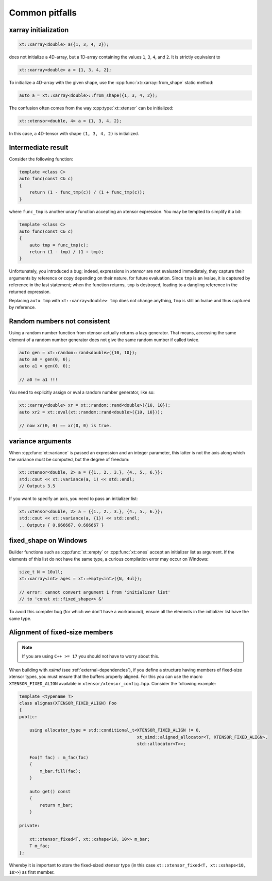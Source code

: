 .. Copyright (c) 2016, Johan Mabille, Sylvain Corlay and Wolf Vollprecht

   Distributed under the terms of the BSD 3-Clause License.

   The full license is in the file LICENSE, distributed with this software.

Common pitfalls
===============

xarray initialization
---------------------

.. code::

    xt::xarray<double> a({1, 3, 4, 2});

does not initialize a 4D-array, but a 1D-array containing the values ``1``, ``3``,
``4``, and ``2``.
It is strictly equivalent to

.. code::

    xt::xarray<double> a = {1, 3, 4, 2};

To initialize a 4D-array with the given shape, use the :cpp:func:`xt::xarray::from_shape` static method:

.. code::

    auto a = xt::xarray<double>::from_shape({1, 3, 4, 2});

The confusion often comes from the way :cpp:type:`xt::xtensor` can be initialized:

.. code::

    xt::xtensor<double, 4> a = {1, 3, 4, 2};

In this case, a 4D-tensor with shape ``(1, 3, 4, 2)`` is initialized.

Intermediate result
-------------------

Consider the following function:

.. code::

    template <class C>
    auto func(const C& c)
    {
        return (1 - func_tmp(c)) / (1 + func_tmp(c));
    }

where ``func_tmp`` is another unary function accepting an xtensor expression. You may
be tempted to simplify it a bit:

.. code::

    template <class C>
    auto func(const C& c)
    {
        auto tmp = func_tmp(c);
        return (1 - tmp) / (1 + tmp);
    }

Unfortunately, you introduced a bug; indeed, expressions in *xtensor* are not evaluated
immediately, they capture their arguments by reference or copy depending on their nature,
for future evaluation. Since ``tmp`` is an lvalue, it is captured by reference in the last
statement; when the function returns, ``tmp`` is destroyed, leading to a dangling reference
in the returned expression.

Replacing ``auto tmp`` with ``xt::xarray<double> tmp`` does not change anything, ``tmp``
is still an lvalue and thus captured by reference.

Random numbers not consistent
-----------------------------

Using a random number function from xtensor actually returns a lazy
generator. That means, accessing the same element of a random number
generator does not give the same random number if called twice.

.. code::

    auto gen = xt::random::rand<double>({10, 10});
    auto a0 = gen(0, 0);
    auto a1 = gen(0, 0);

    // a0 != a1 !!!

You need to explicitly assign or eval a random number generator, like so:

.. code::

    xt::xarray<double> xr = xt::random::rand<double>({10, 10});
    auto xr2 = xt::eval(xt::random::rand<double>({10, 10}));

    // now xr(0, 0) == xr(0, 0) is true.

variance arguments
------------------

When :cpp:func:`xt::variance` is passed an expression and an integer parameter, this latter
is not the axis along which the variance must be computed, but the degree of freedom:

.. code::

    xt::xtensor<double, 2> a = {{1., 2., 3.}, {4., 5., 6.}};
    std::cout << xt::variance(a, 1) << std::endl;
    // Outputs 3.5

If you want to specify an axis, you need to pass an initializer list:

.. code::

    xt::xtensor<double, 2> a = {{1., 2., 3.}, {4., 5., 6.}};
    std::cout << xt::variance(a, {1}) << std::endl;
    .. Outputs { 0.666667, 0.666667 }

fixed_shape on Windows
----------------------

Builder functions such as :cpp:func:`xt::empty` or :cpp:func:`xt::ones` accept an initializer list
as argument. If the elements of this list do not have the same type, a
curious compilation error may occur on Windows:

.. code::

    size_t N = 10ull;
    xt::xarray<int> ages = xt::empty<int>({N, 4ul});

    // error: cannot convert argument 1 from 'initializer list'
    // to 'const xt::fixed_shape<> &'

To avoid this compiler bug (for which we don't have a workaround), ensure
all the elements in the initializer list have the same type.

Alignment of fixed-size members
-------------------------------

.. note::

    If you are using ``C++ >= 17`` you should not have to worry about this.

When building with *xsimd* (see :ref:`external-dependencies`), if you define a structure
having members of fixed-size xtensor types, you must ensure that the buffers properly
aligned. For this you can use the macro ``XTENSOR_FIXED_ALIGN`` available in
``xtensor/xtensor_config.hpp``.
Consider the following example:

.. code-block:: cpp

    template <typename T>
    class alignas(XTENSOR_FIXED_ALIGN) Foo
    {
    public:

        using allocator_type = std::conditional_t<XTENSOR_FIXED_ALIGN != 0,
                                                  xt_simd::aligned_allocator<T, XTENSOR_FIXED_ALIGN>,
                                                  std::allocator<T>>;

        Foo(T fac) : m_fac(fac)
        {
            m_bar.fill(fac);
        }

        auto get() const
        {
            return m_bar;
        }

    private:

        xt::xtensor_fixed<T, xt::xshape<10, 10>> m_bar;
        T m_fac;
    };

Whereby it is important to store the fixed-sized xtensor type (in this case ``xt::xtensor_fixed<T, xt::xshape<10, 10>>``) as first member.
